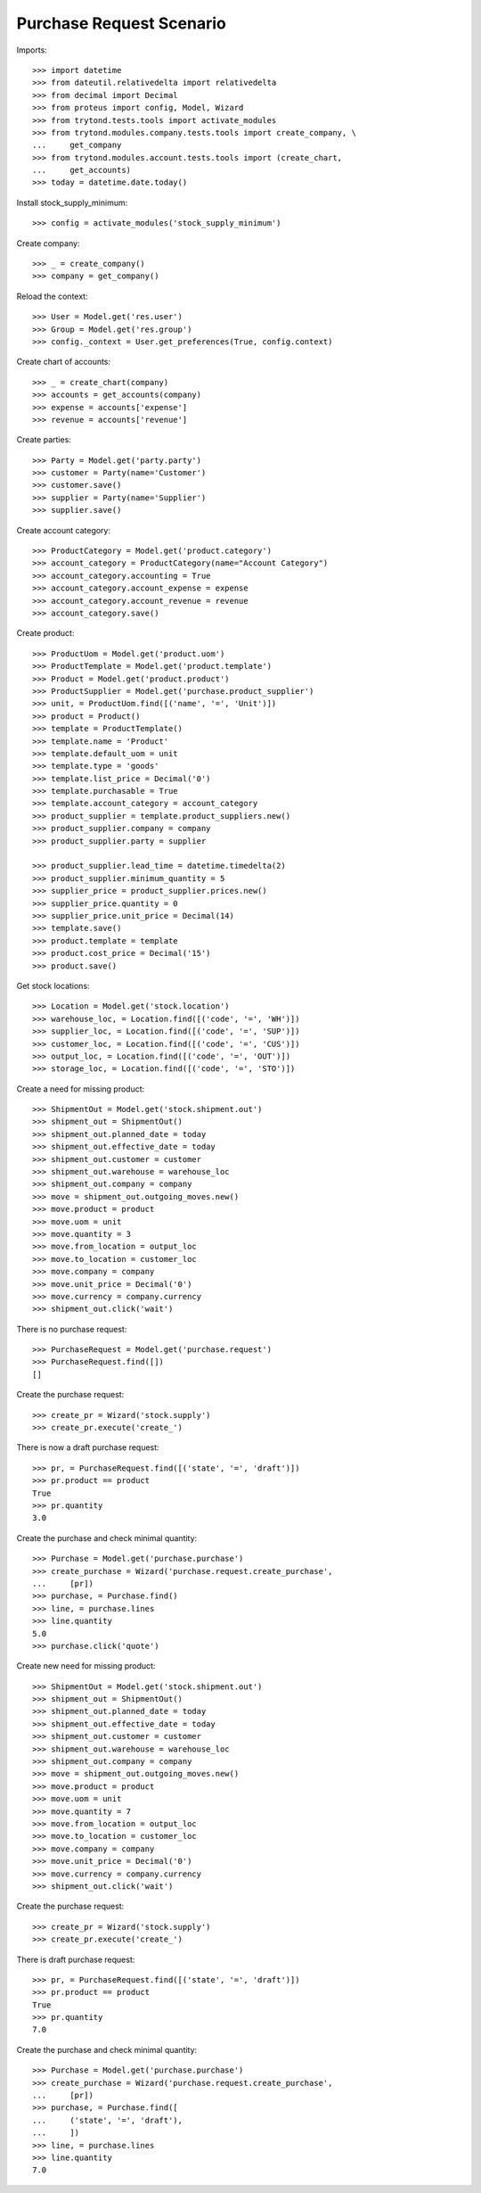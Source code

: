 =========================
Purchase Request Scenario
=========================

Imports::

    >>> import datetime
    >>> from dateutil.relativedelta import relativedelta
    >>> from decimal import Decimal
    >>> from proteus import config, Model, Wizard
    >>> from trytond.tests.tools import activate_modules
    >>> from trytond.modules.company.tests.tools import create_company, \
    ...     get_company
    >>> from trytond.modules.account.tests.tools import (create_chart,
    ...     get_accounts)
    >>> today = datetime.date.today()

Install stock_supply_minimum::

    >>> config = activate_modules('stock_supply_minimum')

Create company::

    >>> _ = create_company()
    >>> company = get_company()

Reload the context::

    >>> User = Model.get('res.user')
    >>> Group = Model.get('res.group')
    >>> config._context = User.get_preferences(True, config.context)

Create chart of accounts::

    >>> _ = create_chart(company)
    >>> accounts = get_accounts(company)
    >>> expense = accounts['expense']
    >>> revenue = accounts['revenue']

Create parties::

    >>> Party = Model.get('party.party')
    >>> customer = Party(name='Customer')
    >>> customer.save()
    >>> supplier = Party(name='Supplier')
    >>> supplier.save()


Create account category::

  >>> ProductCategory = Model.get('product.category')
  >>> account_category = ProductCategory(name="Account Category")
  >>> account_category.accounting = True
  >>> account_category.account_expense = expense
  >>> account_category.account_revenue = revenue
  >>> account_category.save()


Create product::

    >>> ProductUom = Model.get('product.uom')
    >>> ProductTemplate = Model.get('product.template')
    >>> Product = Model.get('product.product')
    >>> ProductSupplier = Model.get('purchase.product_supplier')
    >>> unit, = ProductUom.find([('name', '=', 'Unit')])
    >>> product = Product()
    >>> template = ProductTemplate()
    >>> template.name = 'Product'
    >>> template.default_uom = unit
    >>> template.type = 'goods'
    >>> template.list_price = Decimal('0')
    >>> template.purchasable = True
    >>> template.account_category = account_category
    >>> product_supplier = template.product_suppliers.new()
    >>> product_supplier.company = company
    >>> product_supplier.party = supplier

    >>> product_supplier.lead_time = datetime.timedelta(2)
    >>> product_supplier.minimum_quantity = 5
    >>> supplier_price = product_supplier.prices.new()
    >>> supplier_price.quantity = 0
    >>> supplier_price.unit_price = Decimal(14)
    >>> template.save()
    >>> product.template = template
    >>> product.cost_price = Decimal('15')
    >>> product.save()

Get stock locations::

    >>> Location = Model.get('stock.location')
    >>> warehouse_loc, = Location.find([('code', '=', 'WH')])
    >>> supplier_loc, = Location.find([('code', '=', 'SUP')])
    >>> customer_loc, = Location.find([('code', '=', 'CUS')])
    >>> output_loc, = Location.find([('code', '=', 'OUT')])
    >>> storage_loc, = Location.find([('code', '=', 'STO')])

Create a need for missing product::

    >>> ShipmentOut = Model.get('stock.shipment.out')
    >>> shipment_out = ShipmentOut()
    >>> shipment_out.planned_date = today
    >>> shipment_out.effective_date = today
    >>> shipment_out.customer = customer
    >>> shipment_out.warehouse = warehouse_loc
    >>> shipment_out.company = company
    >>> move = shipment_out.outgoing_moves.new()
    >>> move.product = product
    >>> move.uom = unit
    >>> move.quantity = 3
    >>> move.from_location = output_loc
    >>> move.to_location = customer_loc
    >>> move.company = company
    >>> move.unit_price = Decimal('0')
    >>> move.currency = company.currency
    >>> shipment_out.click('wait')

There is no purchase request::

    >>> PurchaseRequest = Model.get('purchase.request')
    >>> PurchaseRequest.find([])
    []

Create the purchase request::

    >>> create_pr = Wizard('stock.supply')
    >>> create_pr.execute('create_')

There is now a draft purchase request::

    >>> pr, = PurchaseRequest.find([('state', '=', 'draft')])
    >>> pr.product == product
    True
    >>> pr.quantity
    3.0

Create the purchase and check minimal quantity::

    >>> Purchase = Model.get('purchase.purchase')
    >>> create_purchase = Wizard('purchase.request.create_purchase',
    ...     [pr])
    >>> purchase, = Purchase.find()
    >>> line, = purchase.lines
    >>> line.quantity
    5.0
    >>> purchase.click('quote')

Create new need for missing product::

    >>> ShipmentOut = Model.get('stock.shipment.out')
    >>> shipment_out = ShipmentOut()
    >>> shipment_out.planned_date = today
    >>> shipment_out.effective_date = today
    >>> shipment_out.customer = customer
    >>> shipment_out.warehouse = warehouse_loc
    >>> shipment_out.company = company
    >>> move = shipment_out.outgoing_moves.new()
    >>> move.product = product
    >>> move.uom = unit
    >>> move.quantity = 7
    >>> move.from_location = output_loc
    >>> move.to_location = customer_loc
    >>> move.company = company
    >>> move.unit_price = Decimal('0')
    >>> move.currency = company.currency
    >>> shipment_out.click('wait')

Create the purchase request::

    >>> create_pr = Wizard('stock.supply')
    >>> create_pr.execute('create_')

There is draft purchase request::

    >>> pr, = PurchaseRequest.find([('state', '=', 'draft')])
    >>> pr.product == product
    True
    >>> pr.quantity
    7.0

Create the purchase and check minimal quantity::

    >>> Purchase = Model.get('purchase.purchase')
    >>> create_purchase = Wizard('purchase.request.create_purchase',
    ...     [pr])
    >>> purchase, = Purchase.find([
    ...     ('state', '=', 'draft'),
    ...     ])
    >>> line, = purchase.lines
    >>> line.quantity
    7.0
